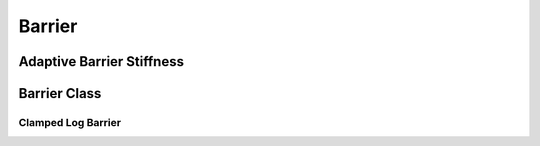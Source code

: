 Barrier
=======

.. doxygenfunction:: ipc::barrier
.. doxygenfunction:: ipc::barrier_first_derivative
.. doxygenfunction:: ipc::barrier_second_derivative

Adaptive Barrier Stiffness
--------------------------

.. doxygenfunction:: ipc::initial_barrier_stiffness
.. doxygenfunction:: ipc::update_barrier_stiffness

Barrier Class
-------------

.. doxygenclass:: ipc::Barrier

Clamped Log Barrier
~~~~~~~~~~~~~~~~~~~

.. doxygenclass:: ipc::ClampedLogBarrier